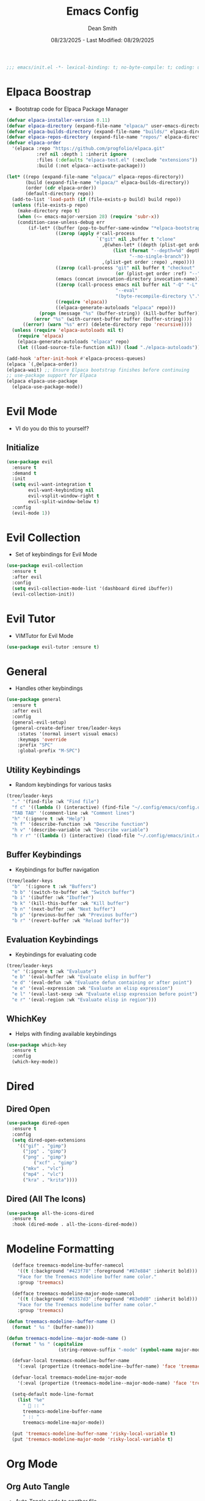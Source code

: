 #+auto_tangle: t
#+title: Emacs Config
#+author: Dean Smith
#+date: 08/23/2025 - Last Modified: 08/29/2025
#+description: Personal Emacs Config -- TREEMACS Version
#+startup: showeverything
#+property: header-args:emacs-lisp :tangle init.el

#+begin_src emacs-lisp
;;; emacs/init.el -*- lexical-binding: t; no-byte-compile: t; coding: utf-8-unix; -*-
#+end_src

* Elpaca Boostrap
- Bootstrap code for Elpaca Package Manager
#+begin_src emacs-lisp
(defvar elpaca-installer-version 0.11)
(defvar elpaca-directory (expand-file-name "elpaca/" user-emacs-directory))
(defvar elpaca-builds-directory (expand-file-name "builds/" elpaca-directory))
(defvar elpaca-repos-directory (expand-file-name "repos/" elpaca-directory))
(defvar elpaca-order
  '(elpaca :repo "https://github.com/progfolio/elpaca.git"
           :ref nil :depth 1 :inherit ignore
           :files (:defaults "elpaca-test.el" (:exclude "extensions"))
           :build (:not elpaca--activate-package)))

(let* ((repo (expand-file-name "elpaca/" elpaca-repos-directory))
       (build (expand-file-name "elpaca/" elpaca-builds-directory))
       (order (cdr elpaca-order))
       (default-directory repo))
  (add-to-list 'load-path (if (file-exists-p build) build repo))
  (unless (file-exists-p repo)
    (make-directory repo t)
    (when (<= emacs-major-version 28) (require 'subr-x))
    (condition-case-unless-debug err
        (if-let* ((buffer (pop-to-buffer-same-window "*elpaca-bootstrap*"))
                  ((zerop (apply #'call-process
                                 `("git" nil ,buffer t "clone"
                                   ,@(when-let* ((depth (plist-get order :depth)))
                                       (list (format "--depth=%d" depth)
                                             "--no-single-branch"))
                                   ,(plist-get order :repo) ,repo))))
                  ((zerop (call-process "git" nil buffer t "checkout"
                                        (or (plist-get order :ref) "--"))))
                  (emacs (concat invocation-directory invocation-name))
                  ((zerop (call-process emacs nil buffer nil "-Q" "-L" "." "--batch"
                                        "--eval"
                                        "(byte-recompile-directory \".\" 0 'force)")))
                  ((require 'elpaca))
                  ((elpaca-generate-autoloads "elpaca" repo)))
            (progn (message "%s" (buffer-string)) (kill-buffer buffer))
          (error "%s" (with-current-buffer buffer (buffer-string))))
      ((error) (warn "%s" err) (delete-directory repo 'recursive))))
  (unless (require 'elpaca-autoloads nil t)
    (require 'elpaca)
    (elpaca-generate-autoloads "elpaca" repo)
    (let ((load-source-file-function nil)) (load "./elpaca-autoloads"))))

(add-hook 'after-init-hook #'elpaca-process-queues)
(elpaca `(,@elpaca-order))
(elpaca-wait) ;; Ensure Elpaca bootstrap finishes before continuing
;; use-package support for Elpaca
(elpaca elpaca-use-package
  (elpaca-use-package-mode))
#+end_src

* Evil Mode
- VI do you do this to yourself?
** Initialize
#+begin_src emacs-lisp
(use-package evil
  :ensure t
  :demand t
  :init
  (setq evil-want-integration t
        evil-want-keybinding nil
        evil-vsplit-window-right t
        evil-split-window-below t)
  :config
  (evil-mode 1))
#+end_src

* Evil Collection
- Set of keybindings for Evil Mode
#+begin_src emacs-lisp
(use-package evil-collection
  :ensure t
  :after evil
  :config
  (setq evil-collection-mode-list '(dashboard dired ibuffer))
  (evil-collection-init))
#+end_src

* Evil Tutor
- VIMTutor for Evil Mode
#+begin_src emacs-lisp
(use-package evil-tutor :ensure t)
#+end_src

* General
- Handles other keybindings
#+begin_src emacs-lisp
(use-package general
  :ensure t
  :after evil
  :config
  (general-evil-setup)
  (general-create-definer tree/leader-keys
    :states '(normal insert visual emacs)
    :keymaps 'override
    :prefix "SPC"
    :global-prefix "M-SPC")
#+end_src
** Utility Keybindings
- Random keybindings for various tasks
#+begin_src emacs-lisp
  (tree/leader-keys
    "." '(find-file :wk "Find file")
    "f c" '((lambda () (interactive) (find-file "~/.config/emacs/config.org")) :wk "Edit emacs config (org)")
    "TAB TAB" '(comment-line :wk "Comment lines")
    "h" '(:ignore t :wk "Help")
    "h f" '(describe-function :wk "Describe function")
    "h v" '(describe-variable :wk "Describe variable")
    "h r r" '((lambda () (interactive) (load-file "~/.config/emacs/init.el")) :wk "Reload emacs config (init.el)"))
#+end_src
** Buffer Keybindings
- Keybindings for buffer navigation
#+begin_src emacs-lisp
  (tree/leader-keys
    "b"  '(:ignore t :wk "Buffers")
    "b b" '(switch-to-buffer :wk "Switch buffer")
    "b i" '(ibuffer :wk "Ibuffer")
    "b k" '(kill-this-buffer :wk "Kill buffer")
    "b n" '(next-buffer :wk "Next buffer")
    "b p" '(previous-buffer :wk "Previous buffer")
    "b r" '(revert-buffer :wk "Reload buffer"))
#+end_src
** Evaluation Keybindings
- Keybindings for evaluating code
#+begin_src emacs-lisp
  (tree/leader-keys
    "e" '(:ignore t :wk "Evaluate")
    "e b" '(eval-buffer :wk "Evaluate elisp in buffer")
    "e d" '(eval-defun :wk "Evaluate defun containing or after point")
    "e e" '(eval-expression :wk "Evaluate an elisp expression")
    "e l" '(eval-last-sexp :wk "Evaluate elisp expression before point")
    "e r" '(eval-region :wk "Evaluate elisp in region")))
#+end_src

** WhichKey
- Helps with finding available keybindings
#+begin_src emacs-lisp
(use-package which-key
  :ensure t
  :config
  (which-key-mode))
#+end_src

* Dired
** Dired Open
#+begin_src emacs-lisp
  (use-package dired-open
    :ensure t
    :config
    (setq dired-open-extensions
	  '(("gif" . "gimp")
	    ("jpg" . "gimp")
	    ("png" . "gimp")
            ("xcf" . "gimp")
	    ("mkv" . "vlc")
	    ("mp4" . "vlc")
	    ("kra" . "krita"))))
#+end_src

** Dired (All The Icons)
#+begin_src emacs-lisp
(use-package all-the-icons-dired
  :ensure t
  :hook (dired-mode . all-the-icons-dired-mode))
#+end_src

* Modeline Formatting
#+begin_src emacs-lisp
  (defface treemacs-modeline-buffer-namecol
    '((t (:background "#423f78" :foreground "#87e884" :inherit bold)))
    "Face for the Treemacs modeline buffer name color."
    :group 'treemacs)

  (defface treemacs-modeline-major-mode-namecol
    '((t (:background "#3357d3" :foreground "#83e0d0" :inherit bold)))
    "Face for the Treemacs modeline buffer name color."
    :group 'treemacs)

(defun treemacs-modeline--buffer-name ()
  (format " %s " (buffer-name)))

(defun treemacs-modeline--major-mode-name ()
  (format " %s " (capitalize
                   (string-remove-suffix "-mode" (symbol-name major-mode)))))

  (defvar-local treemacs-modeline-buffer-name
    '(:eval (propertize (treemacs-modeline--buffer-name) 'face 'treemacs-modeline-buffer-namecol)))

  (defvar-local treemacs-modeline-major-mode
    '(:eval (propertize (treemacs-modeline--major-mode-name) 'face 'treemacs-modeline-major-mode-namecol)))

  (setq-default mode-line-format
    (list "%e"
	  "  :: "
	  treemacs-modeline-buffer-name
	  " :: "
	  treemacs-modeline-major-mode))

  (put 'treemacs-modeline-buffer-name 'risky-local-variable t)
  (put 'treemacs-modeline-major-mode 'risky-local-variable t)
#+end_src

* Org Mode
** Org Auto Tangle
- Auto-Tangle code to another file
#+begin_src emacs-lisp
(use-package org-auto-tangle
  :ensure t
  :defer t
  :hook (org-mode . org-auto-tangle-mode))
#+end_src

** Org Bullets
- Put 'em back where they belong...
#+begin_src emacs-lisp
(use-package org-bullets
  :ensure t
  :hook (org-mode . org-bullets-mode))
#+end_src

** Org Directory
- The Unicorn lives here, according to lore
#+begin_src emacs-lisp
(setq org-directory "~/org/")
#+end_src

** Org Tempo
- Example: <s + TAB for code block extension autocomplete
#+begin_src emacs-lisp
(require 'org-tempo)
#+end_src

* Splash Screen
** Dashboard Banner Title Color
- Sets the color of the Dashboard Banner Title outside of the use-package context
#+begin_src emacs-lisp
(defun dashboard-banner-title ()
  "Set a colorful title for the dashboard banner."
  (propertize "TREEMACS Really Whoops The Unicorn's Ass!"))
(custom-set-variables)
(custom-set-faces
 '(dashboard-banner-logo-title ((t (:inherit default :foreground "spring green")))))
#+end_src

** Dashboard    
- Replaces vanilla GNU/Emacs splash screen with a custom one
#+begin_src emacs-lisp
 (use-package dashboard
    :ensure t 
    :init
    (setq initial-buffer-choice 'dashboard-open)
    (setq dashboard-set-heading-icons t)
    (setq dashboard-set-file-icons t)
    (setq dashboard-banner-logo-title (dashboard-banner-title))
    ;;(setq dashboard-startup-banner 'logo) ;; use standard emacs logo as banner
    (setq dashboard-startup-banner "~/.config/emacs/.images/splash.png")  ;; use custom image as banner
    (setq dashboard-center-content t) ;; set to 't' for centered content
    (setq dashboard-items '((recents . 5)
			    (agenda . 5 )
			    (bookmarks . 3)
			    (projects . 3)
			    (registers . 3)))
    :custom 
    (dashboard-modify-heading-icons '((recents . "file-text")
					(bookmarks . "book")))
    :config
    (dashboard-setup-startup-hook))
  #+end_src

** Neotree for Dashboard
- This makes TREEMACS "TREEMACS" heh
#+begin_src emacs-lisp
;; Install and configure Neotree
(use-package neotree
  :ensure t
  :after dashboard
  :config
  (setq neo-window-width 25
        neo-window-fixed-size nil
        neo-smart-open t
        neo-autorefresh t
        neo-theme (if (display-graphic-p) 'icons 'arrow)
        neo-window-position 'left)

  ;; Track if Neotree has opened once
  (defvar my/dashboard-neotree-opened nil
    "Prevent Neotree from reopening after the dashboard initializes once.")

  ;; Hook: Open Neotree after Dashboard loads, only once
  (add-hook 'dashboard-after-initialize-hook
            (lambda ()
              (unless my/dashboard-neotree-opened
                (let ((root (or (ignore-errors (project-root (project-current)))
                                user-emacs-directory)))
                  (neotree-show)
                  (neotree-dir root)
                  (other-window 1)) ;; Return focus to dashboard
                (setq my/dashboard-neotree-opened t)))))
#+end_src
  
* Trash Can
- Give a Hoot, Don't Pollute!
#+begin_src emacs-lisp
(setq delete-by-moving-to-trash t
      trash-directory "~/.local/share/Trash/files/")
#+end_src

* Zooming
- Works with keys or mouse
#+begin_src emacs-lisp
(global-set-key (kbd "C-=") 'text-scale-increase)
(global-set-key (kbd "C--") 'text-scale-decrease)
(global-set-key [C-wheel-up] 'text-scale-increase)
(global-set-key [C-wheel-down] 'text-scale-decrease)
#+end_src

